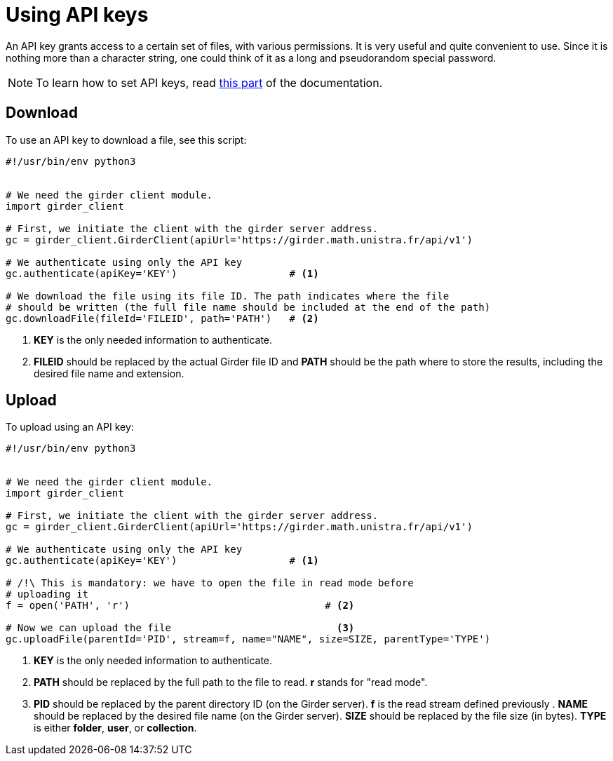 = Using API keys

An API key grants access to a certain set of files, with various permissions.
It is very useful and quite convenient to use.
Since it is nothing more than a character string, one could think of it as a
long and pseudorandom special password.

NOTE: To learn how to set API keys, read
link:http://girder.readthedocs.io/en/latest/user-guide.html#api-keys[this part]
of the documentation.

== Download

To use an API key to download a file, see this script:

[source, python]
----
#!/usr/bin/env python3


# We need the girder client module.
import girder_client

# First, we initiate the client with the girder server address.
gc = girder_client.GirderClient(apiUrl='https://girder.math.unistra.fr/api/v1')

# We authenticate using only the API key
gc.authenticate(apiKey='KEY')                   # <1>

# We download the file using its file ID. The path indicates where the file
# should be written (the full file name should be included at the end of the path)
gc.downloadFile(fileId='FILEID', path='PATH')   # <2>

----

<1> *KEY* is the only needed information to authenticate.

<2> *FILEID* should be replaced by the actual Girder file ID and *PATH* should
be the path where to store the results, including the desired file name and
extension.


== Upload

To upload using an API key:

[source, python]
----
#!/usr/bin/env python3


# We need the girder client module.
import girder_client

# First, we initiate the client with the girder server address.
gc = girder_client.GirderClient(apiUrl='https://girder.math.unistra.fr/api/v1')

# We authenticate using only the API key
gc.authenticate(apiKey='KEY')                   # <1>

# /!\ This is mandatory: we have to open the file in read mode before
# uploading it
f = open('PATH', 'r')                                 # <2>

# Now we can upload the file                            <3>
gc.uploadFile(parentId='PID', stream=f, name="NAME", size=SIZE, parentType='TYPE')

----

<1> *KEY* is the only needed information to authenticate.

<2> *PATH* should be replaced by the full path to the file to read.
*r* stands for "read mode".

<3> *PID* should be replaced by the parent directory ID (on the Girder server).
*f* is the read stream defined previously .
*NAME* should be replaced by the desired file name (on the Girder server).
*SIZE* should be replaced by the file size (in bytes).
*TYPE* is either *folder*, *user*, or *collection*.
